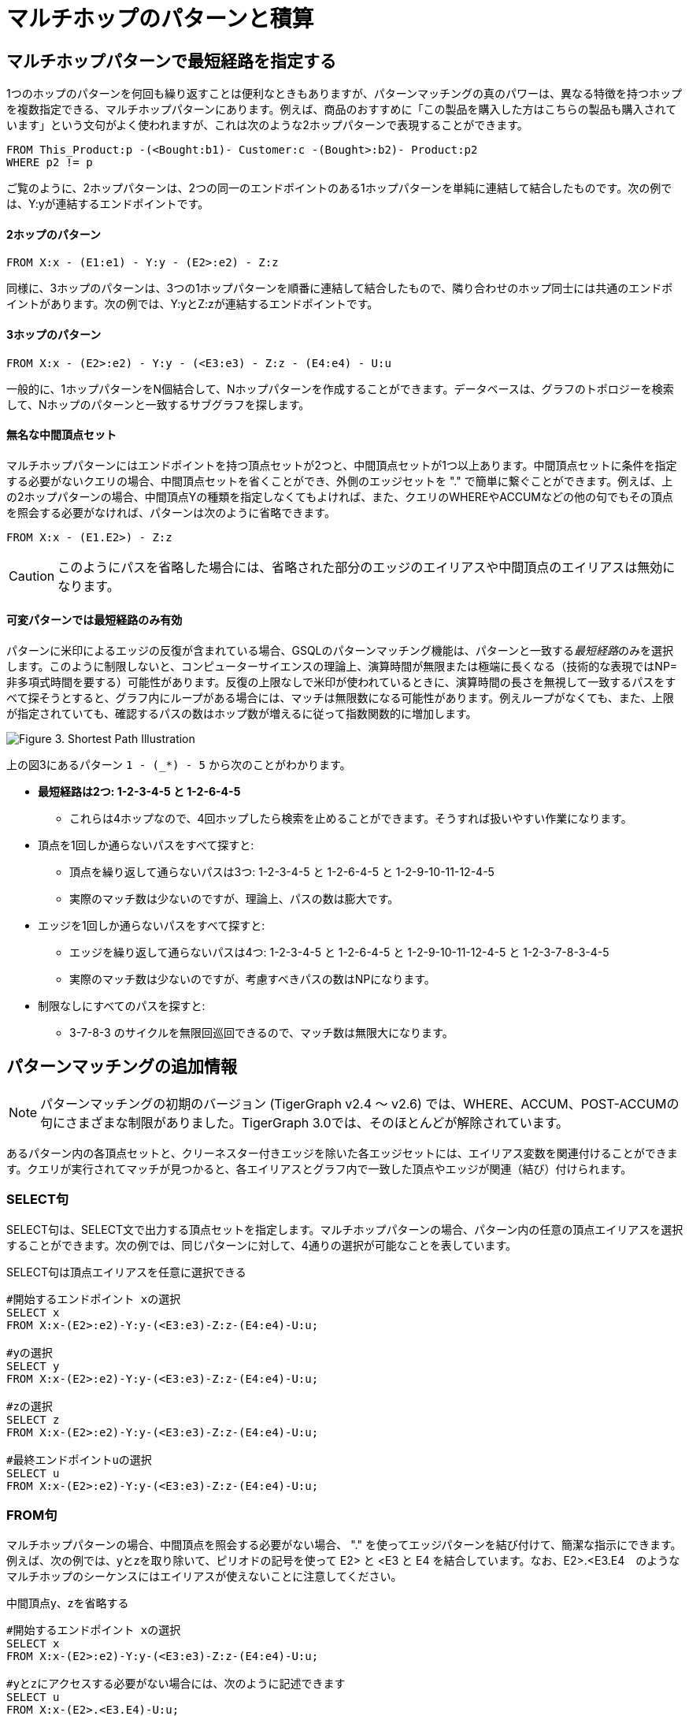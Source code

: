 = マルチホップのパターンと積算

== マルチホップパターンで最短経路を指定する

1つのホップのパターンを何回も繰り返すことは便利なときもありますが、パターンマッチングの真のパワーは、異なる特徴を持つホップを複数指定できる、マルチホップパターンにあります。例えば、商品のおすすめに「この製品を購入した方はこちらの製品も購入されています」という文句がよく使われますが、これは次のような2ホップパターンで表現することができます。

[source,gsql]
----
FROM This_Product:p -(<Bought:b1)- Customer:c -(Bought>:b2)- Product:p2
WHERE p2 != p
----

ご覧のように、2ホップパターンは、2つの同一のエンドポイントのある1ホップパターンを単純に連結して結合したものです。次の例では、Y:yが連結するエンドポイントです。

[discrete]
==== 2ホップのパターン

[source,gsql]
----
FROM X:x - (E1:e1) - Y:y - (E2>:e2) - Z:z
----

同様に、3ホップのパターンは、3つの1ホップパターンを順番に連結して結合したもので、隣り合わせのホップ同士には共通のエンドポイントがあります。次の例では、Y:yとZ:zが連結するエンドポイントです。

[discrete]
==== 3ホップのパターン

[source,gsql]
----
FROM X:x - (E2>:e2) - Y:y - (<E3:e3) - Z:z - (E4:e4) - U:u
----

一般的に、1ホップパターンをN個結合して、Nホップパターンを作成することができます。データベースは、グラフのトポロジーを検索して、Nホップのパターンと一致するサブグラフを探します。

[discrete]
==== 無名な中間頂点セット

マルチホップパターンにはエンドポイントを持つ頂点セットが2つと、中間頂点セットが1つ以上あります。中間頂点セットに条件を指定する必要がないクエリの場合、中間頂点セットを省くことができ、外側のエッジセットを "." で簡単に繋ぐことができます。例えば、上の2ホップパターンの場合、中間頂点Yの種類を指定しなくてもよければ、また、クエリのWHEREやACCUMなどの他の句でもその頂点を照会する必要がなければ、パターンは次のように省略できます。

[source,gsql]
----
FROM X:x - (E1.E2>) - Z:z
----

[CAUTION]
====
このようにパスを省略した場合には、省略された部分のエッジのエイリアスや中間頂点のエイリアスは無効になります。
====

[discrete]
==== 可変パターンでは最短経路のみ有効

パターンに米印によるエッジの反復が含まれている場合、GSQLのパターンマッチング機能は、パターンと一致する__最短経路__のみを選択します。このように制限しないと、コンピューターサイエンスの理論上、演算時間が無限または極端に長くなる（技術的な表現ではNP=非多項式時間を要する）可能性があります。反復の上限なしで米印が使われているときに、演算時間の長さを無視して一致するパスをすべて探そうとすると、グラフ内にループがある場合には、マッチは無限数になる可能性があります。例えループがなくても、また、上限が指定されていても、確認するパスの数はホップ数が増えるに従って指数関数的に増加します。

image::screen-shot-2019-05-22-at-12.41.56-am.png[Figure 3. Shortest Path Illustration]

上の図3にあるパターン `1 - (_*) - 5` から次のことがわかります。

* **最短経路は2つ: 1-2-3-4-5 と 1-2-6-4-5**
 ** これらは4ホップなので、4回ホップしたら検索を止めることができます。そうすれば扱いやすい作業になります。
* 頂点を1回しか通らないパスをすべて探すと:
 ** 頂点を繰り返して通らないパスは3つ: 1-2-3-4-5 と 1-2-6-4-5 と 1-2-9-10-11-12-4-5
 ** 実際のマッチ数は少ないのですが、理論上、パスの数は膨大です。
* エッジを1回しか通らないパスをすべて探すと:
 ** エッジを繰り返して通らないパスは4つ: 1-2-3-4-5 と 1-2-6-4-5 と 1-2-9-10-11-12-4-5 と 1-2-3-7-8-3-4-5
 ** 実際のマッチ数は少ないのですが、考慮すべきパスの数はNPになります。
* 制限なしにすべてのパスを探すと:
 ** 3-7-8-3 のサイクルを無限回巡回できるので、マッチ数は無限大になります。

== パターンマッチングの追加情報

[NOTE]
====
パターンマッチングの初期のバージョン (TigerGraph v2.4 ～ v2.6) では、WHERE、ACCUM、POST-ACCUMの句にさまざまな制限がありました。TigerGraph 3.0では、そのほとんどが解除されています。
====

あるパターン内の各頂点セットと、クリーネスター付きエッジを除いた各エッジセットには、エイリアス変数を関連付けることができます。クエリが実行されてマッチが見つかると、各エイリアスとグラフ内で一致した頂点やエッジが関連（結び）付けられます。

=== SELECT句

SELECT句は、SELECT文で出力する頂点セットを指定します。マルチホップパターンの場合、パターン内の任意の頂点エイリアスを選択することができます。次の例では、同じパターンに対して、4通りの選択が可能なことを表しています。

.SELECT句は頂点エイリアスを任意に選択できる

[source,gsql]
----
#開始するエンドポイント xの選択
SELECT x
FROM X:x-(E2>:e2)-Y:y-(<E3:e3)-Z:z-(E4:e4)-U:u;

#yの選択
SELECT y
FROM X:x-(E2>:e2)-Y:y-(<E3:e3)-Z:z-(E4:e4)-U:u;

#zの選択
SELECT z
FROM X:x-(E2>:e2)-Y:y-(<E3:e3)-Z:z-(E4:e4)-U:u;

#最終エンドポイントuの選択
SELECT u
FROM X:x-(E2>:e2)-Y:y-(<E3:e3)-Z:z-(E4:e4)-U:u;
----



=== FROM句

マルチホップパターンの場合、中間頂点を照会する必要がない場合、 "." を使ってエッジパターンを結び付けて、簡潔な指示にできます。例えば、次の例では、yとzを取り除いて、ピリオドの記号を使って E2> と <E3 と E4 を結合しています。なお、E2>.<E3.E4　のようなマルチホップのシーケンスにはエイリアスが使えないことに注意してください。

.中間頂点y、zを省略する

[source,gsql]
----
#開始するエンドポイント xの選択
SELECT x
FROM X:x-(E2>:e2)-Y:y-(<E3:e3)-Z:z-(E4:e4)-U:u;

#yとzにアクセスする必要がない場合には、次のように記述できます
SELECT u
FROM X:x-(E2>.<E3.E4)-U:u;
----



=== WHERE句

TigerGraph v3.0より、各述部（単純な true/false 条件)）はパス内の任意のエイリアスを照会できるようになりました。データベースクエリに一般なことですが、条件が複雑なクエリの場合、述部の規定が単純でよりローカルな場所を指している、簡単なクエリと同じようなパフォーマンスは期待できません。例えば、次のパターンとクエリを比較してみましょう

[source,gsql]
----
FROM X1:x1-(E1:e1)-X2:x2-(E2:e2)-X3:x3-(E3:e3)-X4:x4
----

.ローカル述部とクロスホップ先の述部の両方に対応しているWHERE句

[source,gsql]
----
# (x1, e1, x2) は最初のホップの内容
# (x2, e2, x3) は2番目のホップの内容
# (x3, e3, x4) は最後のホップの内容
# below x1.age > x2.age はローカル述部
# x2.@cnt != x4.@cnt はクロスホップ述部
# (x1.salary + x3.salary) < x4.salary はクロスホップ述部
SELECT x
FROM X1:x1-(E1:e1)-X2:x2-(E2:e2)-X3:x3-(E3:e3)-X4:x4
WHERE x1.age>x2.age AND x2.@cnt!=x4.@cnt AND (x1.salary+x3.salary)<x4.salary
----



== 正規表現の言語として捉えたパスのパターン

GSQLのパターンマッチングの構文には、グラフ内のパスを指定するのに必要な基本的な正規表現言語が含まれています。正規表現に必要な3つの基本要件を見て見ましょう。

. **空のセット** --> 長さがゼロのパス（マッチなし）
. **連結** --> NホップのパターンとMホップのパターンを別々に作成して、組み合わせて (N+M) ホップパターンを作ることができます。
. **交互指定（二者択一）** --> 頂点セットにもエッジセットにも交互指定が使えます。例えば `FROM (Source1 | Source2) -(Edge1> | <Edge 2)- (Target1 | Target2)` 注記: 上の例は次の例とは意味が異なります。`FROM (Source1 -(Edge1>)- Target 1)   |   (Source2 -(<Edge2)- Target 2)` 後者は、SELECTクエリのブロックを2つ記述して、その結果の和集合 (UNION) を求めることによって得られます。 

== パターンマッチ作業について

パターンマッチングの目的は、入力したパターンと一致するグラフエンティティのセットを探し出すことです。
その結果が得られると、GSQLは次にそのデータを基に、高度な計算を効率よく行います。単純にマッチ数を計算することから、高度のアルゴリズムや分析処理まで、さまざまな計算が可能です。
このセクションでは、現在のパターンマッチング構文にある積算機能と初期のバージョンのものとを比較します。アキュムレーターそのものを一部始終説明するものではありません。 
詳しくはxref:tutorials:accumulators-tutorial.adoc[アキュムレーターのチュートリアル] と、GSQL 言語レファレンスセクションの　xref:querying:select-statement/README.adoc#_accum_and_post_accum_clauses[ACCUM と POST-ACCUM句]の解説をご覧ください。 

=== ACCUM句

[NOTE]
====
TigerGraph 3.0では、パターンマッチング (SYNTAX v2) に関する、WHERE、ACCUM、POST-ACCUM句の制限が取り除かれています。 
====

従来のGSQL構文のように、ACCUM句は、FROMとWHERE句が指定するパターンと条件が一致するグラフ内の頂点セット毎、エッジセット毎に1回 ずつ（並列に）実行されます。FROM-WHEREは仮想の表を生成すると考えてもよいでしょう。このマッチングの表（マッチテーブル）の列は、FROM句にあるパターンからとったエイリアス変数であり、行は、パターンと一致する可能性のある頂点のエイリアスのセットとエッジのエイリアスのセット（パスなど）で、セット毎に並んでいます。

単純な1ホップのパターンは（構文のバージョンがv1の場合もv2の場合も）、次のようになります。

[source,gsql]
----
FROM Person:A -(IS_LOCATED_IN:B)- City:C
----

その結果、A、B、Cの3列があるマッチテーブルが生成されます。各行はタプル（A,B,C） で、 `has_lived_in` （に住んでいた）エッジB が `Person` （人）の頂点A から `City` （都市）の頂点Cを結び付けています。ここで、このマッチテーブルは、パターンのエイリアスとグラフの頂点とエッジの間に__結合（バインド）__を提供すると言います。マルチホップのパターンの場合には、単に1ホップのパターンより多くの列があります。

[NOTE]
====
ACCUM節はすべてのマッチにおいて反復実行されます。パターン内のすべての頂点にエイリアスが指定されていない場合は、**相違なる**マッチの数は、マッチ数よりも少ないことがあります。
====

次の例を見てみましょう。 

[source,gsql]
----
FROM Person:A -(KNOWS.KNOWS)- Person.C
WHERE C.email = "Andy@www.com"
ACCUM C.@patternCount += 1
----

この節は、Andy@www.com. の友達の友達を求めています。Andyには、Wendy を知っている3人の知人（Larry、Moe、Curly）がいると仮定すると、アキュムレーター `C.@patternCount` がC = Wendyに対して3回加算されます。これは、SQLのクエリ `+SELECT C, COUNT(*) ... GROUP BY C+`  に似ています。 `KNOWS.KNOWS` の中にある頂点にはエイリアスがないので、Larry、Moe、Curlyを識別する情報は取得できません。

=== POST-ACCUM句

[NOTE]
====
TigerGraph 3.0 のパターンマッチング (V2) より、複数のPOST-ACCUM句を使うことができるようになりました。 
====

ACCUM句の最後には、リクエストしたすべての積算の演算子 (+=) が一括処理され、その結果更新された値が表示されます。その後にPOST-ACCUM句を使って、パターンマッチングの結果に2度目の、異なる計算をすることができます。

**ACCUM**句はFROM句で指定しているパターンと一致する**各フルパス**に対して実行されます。しかし、**POST-ACCUM**句は、ある頂点セット（例えばマッチングテーブル内のある頂点列）内の**各頂点**に対して実行されます。POST-ACCUM句の命令文は、ACCUM句で計算されたアキュムレータの集約結果にアクセスできます。V3.0で導入された要件ですが、2つ以上の頂点エイリアスに対して、１頂点毎の更新を実行したい場合、頂点エイリアス毎に別々のPOST-ACCUM句を使う必要があります。 複数のPOST-ACCUM節は並行処理されます。句の作成順と処理の順番は関係ありません。（各結合（バインド）において、句内の命令文が順番に実行されます。）

例えば、次に2つのPOST-ACCUM句があります。最初の句はsを反復しながら処理していき、各sにおいて `s.@cnt2 += s.@cnt1`.を実行します。2つ目のPOST-ACCUMはtを反復しながら処理していきます。

[source,gsql]
----
USE GRAPH ldbc_snb

INTERPRET QUERY () SYNTAX v2 {

  SumAccum<int> @cnt1;
  SumAccum<int> @cnt2;

  R   =  SELECT s
         FROM Person:s-(LIKES>) -:msg - (HAS_CREATOR>)-Person:t
         WHERE s.firstName == "Viktor" AND s.lastName == "Akhiezer"
               AND t.lastName LIKE "S%" AND year(msg.creationDate) == 2012
         ACCUM s.@cnt1 +=1 //execute this per match of the FROM pattern.
         POST-ACCUM s.@cnt2 += s.@cnt1 //execute once per s.
         POST-ACCUM t.@cnt2 +=1;//execute once per t

  PRINT R [R.firstName, R.lastName, R.@cnt1, R.@cnt2];
}
----

その結果は次のとおりです。

[source,gsql]
----
Using graph 'ldbc_snb'
{
  "error": false,
  "message": "",
  "version": {
    "schema": 0,
    "edition": "enterprise",
    "api": "v2"
  },
  "results": [
    {"R": [{
      "v_id": "28587302323577",
      "attributes": {
        "R.firstName": "Viktor",
        "R.@cnt1": 3,
        "R.lastName": "Akhiezer",
        "R.@cnt2": 3
      },
      "v_type": "Person"
    }]},
  ]
}
----

しかし、次の指示は、1つのPOST-ACCUM句内の2つのエイリアス（sとt）が対象となっているので、無効です。

[source,gsql]
----
 POST-ACCUM t.@cnt1 += 1,
            s.@cnt1 += 1
----

また、エイリアスは、1回の指示につき1つしか使用できません。次の例は無効です。

[source,gsql]
----
 POST-ACCUM t.@cnt1 += s.@cnt + 1
----

== マルチホップパターンの一致例

**例1.**「TennisPlayer」という名前のTagClassの3つ目のスーパークラスを求める。

.例1. マルチホップパターンの簡潔な表現

[source,gsql]
----
USE GRAPH ldbc_snb

INTERPRET QUERY () SYNTAX v2 {

  TagClass1 =
       SELECT t
       FROM TagClass:s-(IS_SUBCLASS_OF>.IS_SUBCLASS_OF>.IS_SUBCLASS_OF>)-TagClass:t
       WHERE s.name == "TennisPlayer";

  PRINT TagClass1;
}
----



上記のGSQLスクリプトをexample1.qsglと名付けたファイルにコピーしてスクリプトファイルとすれば、Linuxから呼び出すことができます。

.Linuxバッシュ

[source,bash]
----
gsql example1.gsql
----



.例1の出力

[source,coffeescript]
----
Using graph 'ldbc_snb'
{
  "error": false,
  "message": "",
  "version": {
    "schema": 0,
    "edition": "enterprise",
    "api": "v2"
  },
  "results": [{"TagClass2": [{
    "v_id": "239",
    "attributes": {
      "name": "Agent",
      "id": 239,
      "url": "http://dbpedia.org/ontology/Agent"
    },
    "v_type": "TagClass"
  }]}]
}
----



**例2.** 2011年1月に作成されたメッセージの内、直近の3つのメッセージがどの大陸で作成されたかを求める。

.例2. 離接を含むマルチホップパターンの簡潔な表現

[source,gsql]
----
USE GRAPH ldbc_snb

INTERPRET QUERY () SYNTAX v2{

  SumAccum<String> @continentName;

  accMsgContinent =
                 SELECT s
                 FROM (Comment|Post):s-(IS_LOCATED_IN>.IS_PART_OF>)-Continent:t
                 WHERE year(s.creationDate) == 2011 AND month(s.creationDate) == 1
                 ACCUM s.@continentName = t.name
                 ORDER BY s.creationDate DESC
                 LIMIT 3;

  PRINT accMsgContinent;
}
----



上記のGSQLスクリプトをexample2.qsglと名付けたファイルにコピーしてスクリプトファイルとすれば、Linuxから呼び出すことができます。

.Linuxバッシュ

[source,bash]
----
gsql example2.gsql
----



.例2の出力

[source,coffeescript]
----
Using graph 'ldbc_snb'
{
  "error": false,
  "message": "",
  "version": {
    "schema": 0,
    "edition": "enterprise",
    "api": "v2"
  },
  "results": [{"accMsgContinent": [
    {
      "v_id": "824640012997",
      "attributes": {
        "browserUsed": "Firefox",
        "length": 7,
        "locationIP": "27.112.21.246",
        "@continentName": "Asia",
        "id": 824640012997,
        "creationDate": "2011-01-31 23:54:28",
        "content": "no way!"
      },
      "v_type": "Comment"
    },
    {
      "v_id": "824636727408",
      "attributes": {
        "browserUsed": "Firefox",
        "length": 3,
        "locationIP": "31.2.225.17",
        "@continentName": "Europe",
        "id": 824636727408,
        "creationDate": "2011-01-31 23:57:46",
        "content": "thx"
      },
      "v_type": "Comment"
    },
    {
      "v_id": "824634837528",
      "attributes": {
        "imageFile": "",
        "browserUsed": "Internet Explorer",
        "length": 115,
        "locationIP": "87.251.6.121",
        "@continentName": "Asia",
        "id": 824634837528,
        "creationDate": "2011-01-31 23:58:03",
        "lang": "tk",
        "content": "About Adolf Hitler, iews. His writings and methods were often adapted to need and circumstance, although there were"
      },
      "v_type": "Post"
    }
  ]}]
}
----



**例3.** Viktor Akhiezerが2012年に最も好きだった作者の内、姓がSの文字で始まる人を求める。また、Viktorがその作者の投稿やコメントに「いいね!」を付加した回数を求める。

.例3. アキュムレータがすべての一致したパスに適用されているマルチホップパターン

[source,gsql]
----
USE GRAPH ldbc_snb

INTERPRET QUERY () SYNTAX v2{
  SumAccum<int> @likesCnt;

  FavoriteAuthors =
            SELECT t
            FROM Person:s-(LIKES>) -:msg - (HAS_CREATOR>)-Person:t
            WHERE s.firstName == "Viktor" AND s.lastName == "Akhiezer"
                      AND t.lastName LIKE "S%" AND year(msg.creationDate) == 2012
            ACCUM t.@likesCnt +=1;

  PRINT FavoriteAuthors[FavoriteAuthors.firstName, FavoriteAuthors.lastName, FavoriteAuthors.@likesCnt];
}
----



上記のGSQLスクリプトをexample3.qsglと名付けたファイルにコピーしてスクリプトファイルとすれば、Linuxから呼び出すことができます。

.Linuxバッシュ

[source,bash]
----
gsql example3.gsql
----



.例3の出力

[source,coffeescript]
----
Using graph 'ldbc_snb'
{
  "error": false,
  "message": "",
  "version": {
    "schema": 0,
    "edition": "enterprise",
    "api": "v2"
  },
  "results": [{"FavoriteAuthors": [
    {
      "v_id": "8796093025410",
      "attributes": {
        "FavoriteAuthors.firstName": "Priyanka",
        "FavoriteAuthors.lastName": "Singh",
        "FavoriteAuthors.@likesCnt": 1
      },
      "v_type": "Person"
    },
    {
      "v_id": "2199023260091",
      "attributes": {
        "FavoriteAuthors.firstName": "Janne",
        "FavoriteAuthors.lastName": "Seppala",
        "FavoriteAuthors.@likesCnt": 1
      },
      "v_type": "Person"
    },
    {
      "v_id": "15393162796846",
      "attributes": {
        "FavoriteAuthors.firstName": "Mario",
        "FavoriteAuthors.lastName": "Santos",
        "FavoriteAuthors.@likesCnt": 1
      },
      "v_type": "Person"
    }
  ]}]
}
----



== ブロックロックを複数使ったクエリ

ここまで、複雑なマルチホップパターンでも、例えパターンが連結されているものであっても、単独のSELECTクエリにある単独のFROM句によって表現できることを説明しました。しかし、SELECTブロックを複数使ってクエリを作成した方が良い、またはその必要が生じる場合もあります。計算とマッチングを段階的に進める必要がある場合、クエリを読みやすくしたり、パフォーマンスを最適化したりする必要がある場合などに適しています。 

理由とは関係なく、GSQLではすべてのバージョンで、複数のSELECTクエリのブロックを使って手順を表すクエリの作成をサポートしています。その上、各SELECT文より頂点セットが出力され、出力された頂点セットは、後続のSELECTブロックのFROM句で使うことができます。

例えば、あるクエリで実行されたSELECTブロックの出力がSet1、Set2、Set3 とすると、その後、同じクエリで次のFROM句が各々実行できます。

* `FROM     Set1:x1 -(mh1)- :x2 -(mh2)- Set3:x3`
* `FROM     :x1 -(mh1)- :x2 -(mh2)- Set3:x3`
* `FROM     Set2:x1 -(mh1)- :x2 -(mh2)- Set2:x3`

**例1.** Viktor Akhiezerがメッセージを最も好きだった作者の内、姓がSの文字で始まる人を求める。その結果の作者と同じ大学出身の人の数を求める。

[source,gsql]
----
USE GRAPH ldbc_snb

# 計算の結果得られた頂点セットFが2つ目のパターンの条件になっています
INTERPRET QUERY () SYNTAX v2 {

  SumAccum<int> @@cnt;

  F  =  SELECT t
        FROM :s -(LIKES>:e1)- :msg -(HAS_CREATOR>)- :t
        WHERE s.firstName == "Viktor" AND s.lastName == "Akhiezer" AND t.lastName LIKE "S%";

  Alumni = SELECT p
           FROM Person:p -(STUDY_AT>) -:u - (<STUDY_AT)- F:s
           WHERE s != p
           Per (p)
           POST-ACCUM @@cnt+=1;


  PRINT @@cnt;

}

#結果
{
  "error": false,
  "message": "",
  "version": {
    "schema": 0,
    "edition": "enterprise",
    "api": "v2"
  },
  "results": [{"@@cnt": 216}]
}
----

**例2.** Viktor Akhiezerが好きだった投稿の作者A、同様に好きだったメッセージの作者Bを求める。その中から、AとBのグループのメンバーが就学していた大学の数を求める。

[source,gsql]
----
USE GRAPH ldbc_snb

#AとBは、3つ目のパターンの条件として使われています
INTERPRET QUERY () SYNTAX v2 {

  SumAccum<int> @@cnt;

  A  =  SELECT t
        FROM :s -(LIKES>:e1)- Post:msg -(HAS_CREATOR>)- :t
        WHERE s.firstName == "Viktor" AND s.lastName == "Akhiezer" ;


  B  =  SELECT t
        FROM :s -(LIKES>:e1)- Comment:msg -(HAS_CREATOR>)- :t
        WHERE s.firstName == "Viktor" AND s.lastName == "Akhiezer" ;

  Univ = SELECT u
         FROM A:p -(STUDY_AT>) -:u - (<STUDY_AT)- B:s
         WHERE s != p
         Per (u)
         POST-ACCUM @@cnt+=1;


  PRINT @@cnt;

}

#結果
{
  "error": false,
  "message": "",
  "version": {
    "schema": 0,
    "edition": "enterprise",
    "api": "v2"
  },
  "results": [{"@@cnt": 4}]
}
----

**例3.** Find Viktor Akhiezer's liked posts' authors A. See how many pair of persons in A that one person likes a message authored by another person.Viktor Akhiezerがいいね！した投稿の作者Aを求める。その中から、互いに作成したメッセージにいいね！した人達のペアの数を求める。 

[source,gsql]
----
USE GRAPH ldbc_snb

# 計算の結果得られた頂点セットAが2つ目のパターンで2度使われています
INTERPRET QUERY () SYNTAX v2 {

  SumAccum<int> @@cnt;

  A  =  SELECT t
        FROM :s -(LIKES>:e1)- Post:msg -(HAS_CREATOR>)- :t
        WHERE s.firstName == "Viktor" AND s.lastName == "Akhiezer" ;

  A = SELECT p
      FROM A:p -(LIKES>) -:msg - (HAS_CREATOR>) - A:p2
      WHERE p2 != p
      Per (p, p2)
      ACCUM @@cnt +=1;


  PRINT @@cnt;

}

#結果
{
  "error": false,
  "message": "",
  "version": {
    "schema": 0,
    "edition": "enterprise",
    "api": "v2"
  },
  "results": [{"@@cnt": 14833}]
}
----

**例4.** 名前がTの文字で始まる人の内、自分で作成したメッセージを好きな人の数を求める。

[source,gsql]
----
USE GRAPH ldbc_snb

# 同じエイリアスが1つのパターンで2回使われています
INTERPRET QUERY () SYNTAX v2 {

  SumAccum<int> @@cnt;

  A  =  SELECT msg
        FROM :s -(LIKES>:e1)- :msg -(HAS_CREATOR>)- :s
        WHERE s.firstName LIKE "T%"
        PER (msg)
        ACCUM @@cnt +=1;


  PRINT @@cnt;

}
#結果
{
  "error": false,
  "message": "",
  "version": {
    "schema": 0,
    "edition": "enterprise",
    "api": "v2"
  },
  "results": [{"@@cnt": 207}]
}

#さらに検証をするために、上のクエリの結果から1つメッセージを取り出してみました
#自分で書いたメッセージにいいね！する人がいるでしょうか
INTERPRET QUERY () SYNTAX v2 {

    R = SELECT s
        FROM :msg -(HAS_CREATOR>)- :s
        WHERE msg.id == 1374390714042;

    T =  SELECT s
         FROM R:s -(LIKES>)- :msg
         WHERE msg.id == 1374390714042;

  PRINT R;
  PRINT T;

}

#結果
{
  "error": false,
  "message": "",
  "version": {
    "schema": 0,
    "edition": "enterprise",
    "api": "v2"
  },
  "results": [
    {"R": [{
      "v_id": "13194139533433",
      "attributes": {
        "birthday": "1985-11-26 00:00:00",
        "firstName": "Taras",
        "lastName": "Kofler",
        "gender": "female",
        "speaks": [
          "uk",
          "ro",
          "en"
        ],
        "browserUsed": "Internet Explorer",
        "locationIP": "31.131.28.133",
        "id": 13194139533433,
        "creationDate": "2011-01-29 01:14:27",
        "email": [
          "Taras13194139533433@gmail.com",
          "Taras13194139533433@yahoo.com"
        ]
      },
      "v_type": "Person"
    }]},
    {"T": [{
      "v_id": "13194139533433",
      "attributes": {
        "birthday": "1985-11-26 00:00:00",
        "firstName": "Taras",
        "lastName": "Kofler",
        "gender": "female",
        "speaks": [
          "uk",
          "ro",
          "en"
        ],
        "browserUsed": "Internet Explorer",
        "locationIP": "31.131.28.133",
        "id": 13194139533433,
        "creationDate": "2011-01-29 01:14:27",
        "email": [
          "Taras13194139533433@gmail.com",
          "Taras13194139533433@yahoo.com"
        ]
      },
      "v_type": "Person"
    }]}
  ]
}
----

##
